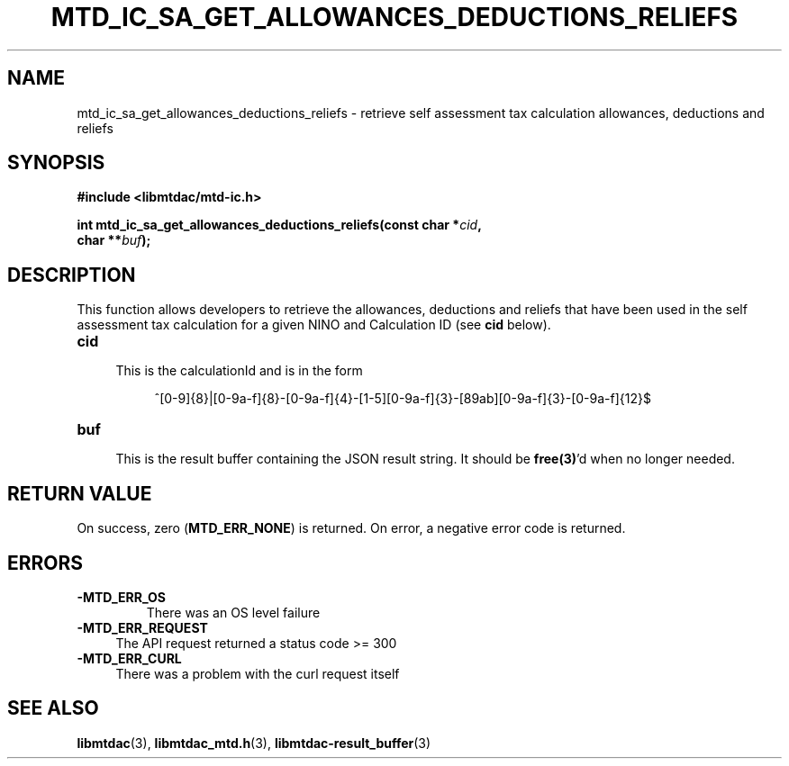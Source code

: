 .TH MTD_IC_SA_GET_ALLOWANCES_DEDUCTIONS_RELIEFS 3 "June 7, 2020" "" "libmtdac"

.SH NAME

mtd_ic_sa_get_allowances_deductions_reliefs \- retrieve self assessment tax
calculation allowances, deductions and reliefs

.SH SYNOPSIS

.B #include <libmtdac/mtd-ic.h>
.PP
.nf
.BI "int mtd_ic_sa_get_allowances_deductions_reliefs(const char *" cid ",
.BI "                                                char **" buf );
.ni

.SH DESCRIPTION

This function allows developers to retrieve the allowances, deductions and
reliefs that have been used in the self assessment tax calculation for a given
NINO and Calculation ID (see \fBcid\fP below).

.TP 4
.B cid
.RS 4
This is the calculationId and is in the form
.RE

.RS 8
^[0-9]{8}|[0-9a-f]{8}-[0-9a-f]{4}-[1-5][0-9a-f]{3}-[89ab][0-9a-f]{3}-[0-9a-f]{12}$
.RE

.TP
.B buf
.RS 4
This is the result buffer containing the JSON result string. It should be
\fBfree(3)\fP'd when no longer needed.
.RE

.SH RETURN VALUE

On success, zero (\fBMTD_ERR_NONE\fP) is returned. On error, a negative error
code is returned.

.SH ERRORS

.TP
.B -MTD_ERR_OS
There was an OS level failure

.TP 4
.B -MTD_ERR_REQUEST
The API request returned a status code >= 300

.TP
.B -MTD_ERR_CURL
There was a problem with the curl request itself

.SH SEE ALSO

.BR libmtdac (3),
.BR libmtdac_mtd.h (3),
.BR libmtdac-result_buffer (3)
